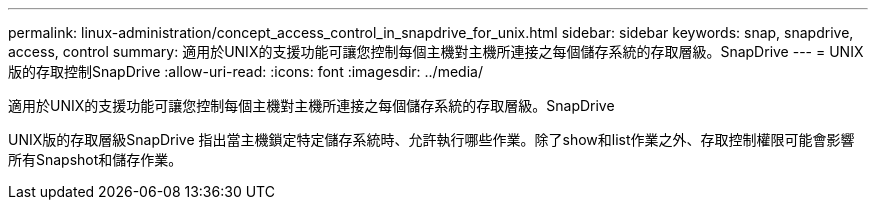 ---
permalink: linux-administration/concept_access_control_in_snapdrive_for_unix.html 
sidebar: sidebar 
keywords: snap, snapdrive, access, control 
summary: 適用於UNIX的支援功能可讓您控制每個主機對主機所連接之每個儲存系統的存取層級。SnapDrive 
---
= UNIX版的存取控制SnapDrive
:allow-uri-read: 
:icons: font
:imagesdir: ../media/


[role="lead"]
適用於UNIX的支援功能可讓您控制每個主機對主機所連接之每個儲存系統的存取層級。SnapDrive

UNIX版的存取層級SnapDrive 指出當主機鎖定特定儲存系統時、允許執行哪些作業。除了show和list作業之外、存取控制權限可能會影響所有Snapshot和儲存作業。
